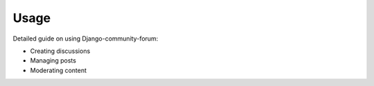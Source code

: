 Usage
=====

Detailed guide on using Django-community-forum:

- Creating discussions
- Managing posts
- Moderating content
